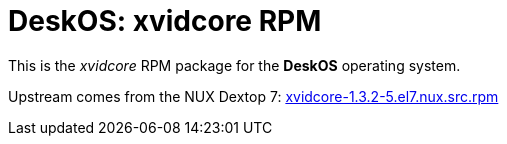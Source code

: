 = DeskOS: xvidcore RPM

This is the _xvidcore_ RPM package for the *DeskOS* operating system.

Upstream comes from the NUX Dextop 7:
http://li.nux.ro/download/nux/dextop/el7/SRPMS/xvidcore-1.3.2-5.el7.nux.src.rpm[xvidcore-1.3.2-5.el7.nux.src.rpm]

